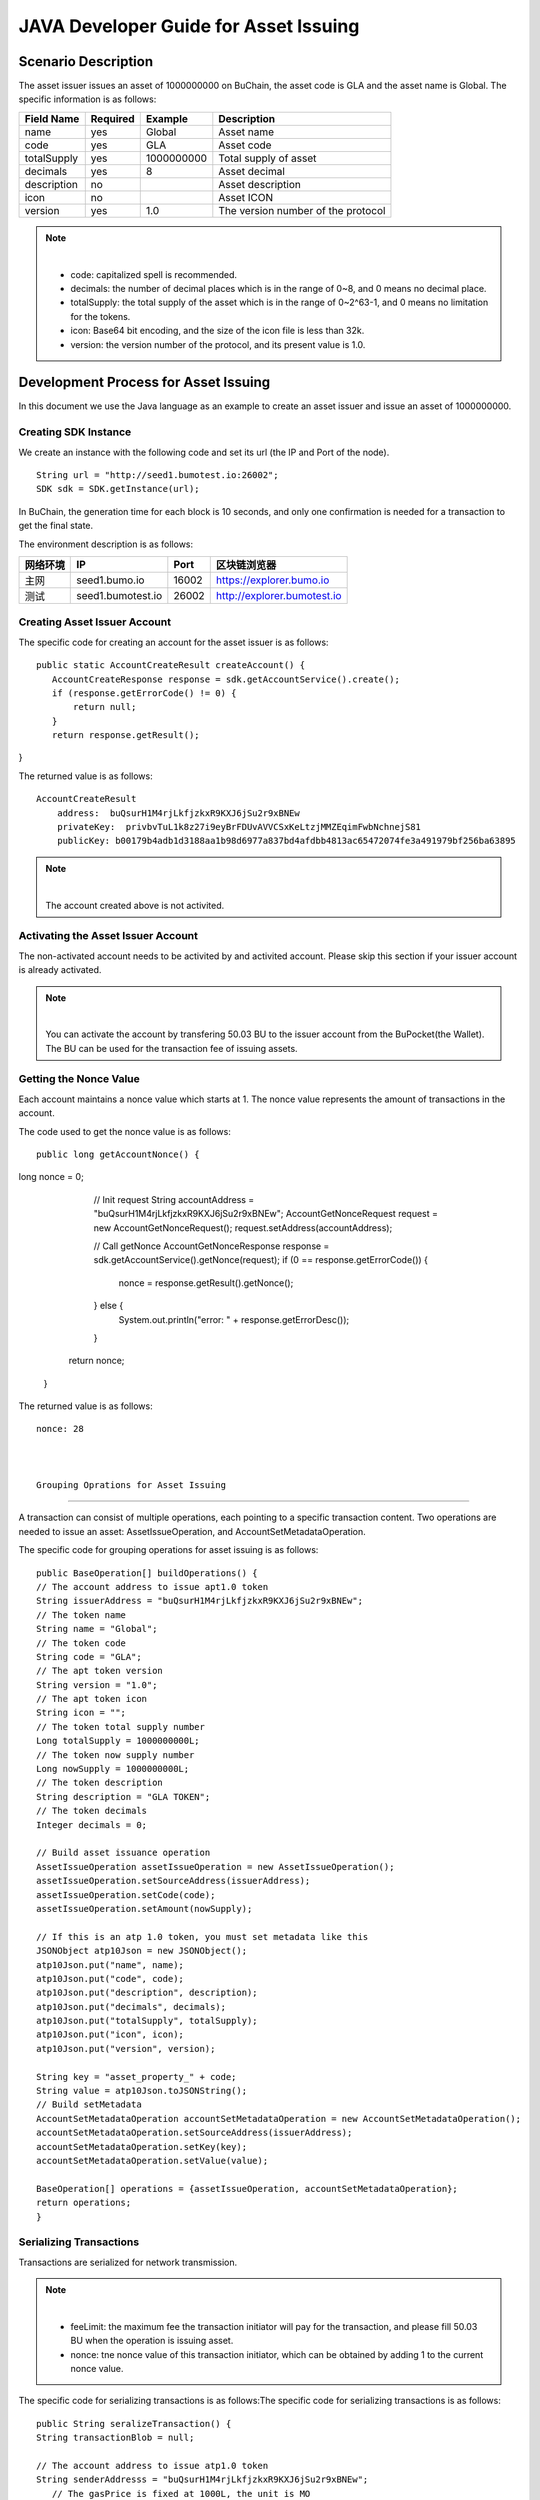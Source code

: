 JAVA Developer Guide for Asset Issuing
=======================================

Scenario Description
--------------------

The asset issuer issues an asset of 1000000000 on BuChain, the asset code is GLA and the asset name is Global. 
The specific information is as follows:

+-------------------------+----------+------------------+------------------------+
| Field Name              | Required | Example          | Description            |
+=========================+==========+==================+========================+
| name                    | yes      | Global           | Asset name             |
+-------------------------+----------+------------------+------------------------+
| code                    | yes      | GLA              | Asset code             |
+-------------------------+----------+------------------+------------------------+
| totalSupply             | yes      | 1000000000       | Total supply of asset  |
+-------------------------+----------+------------------+------------------------+
| decimals                | yes      | 8                | Asset decimal          |
+-------------------------+----------+------------------+------------------------+
| description             | no       |                  | Asset description      |
+-------------------------+----------+------------------+------------------------+
| icon                    | no       |                  | Asset ICON             |
+-------------------------+----------+------------------+------------------------+   
| version                 | yes      | 1.0              | The version number of  |     
|                         |          |                  | the protocol           |
+-------------------------+----------+------------------+------------------------+

.. note:: |
       - code: capitalized spell is recommended.

       - decimals: the number of decimal places which is in the range of 0~8, and 0 means no decimal place.

       - totalSupply: the total supply of the asset which is in the range of 0~2^63-1, and 0 means no limitation for the tokens.
      
       - icon:  Base64 bit encoding, and the size of the icon file is less than 32k.

       - version: the version number of the protocol, and its present value is 1.0.
        



Development Process for Asset Issuing
--------------------------------------

In this document we use the Java language as an example to create an asset issuer and issue an asset of 1000000000.

Creating SDK Instance
~~~~~~~~~~~~~~~~~~~~~~

We create an instance with the following code and set its url (the IP and Port of the node).

::

 String url = "http://seed1.bumotest.io:26002";
 SDK sdk = SDK.getInstance(url);

In BuChain, the generation time for each block is 10 seconds, and only one confirmation is needed for a transaction to get the final state.

The environment description is as follows:

+-------------------------+--------------------+------------------+----------------------------------+
| 网络环境                | IP                 | Port             | 区块链浏览器                     |
+=========================+====================+==================+==================================+
| 主网                    | seed1.bumo.io      | 16002            | https://explorer.bumo.io         |
+-------------------------+--------------------+------------------+----------------------------------+
| 测试                    | seed1.bumotest.io  | 26002            | http://explorer.bumotest.io      |
+-------------------------+--------------------+------------------+----------------------------------+

Creating Asset Issuer Account
~~~~~~~~~~~~~~~~~~~~~~~~~~~~~~~

The specific code for creating an account for the asset issuer is as follows:

::

 public static AccountCreateResult createAccount() {
    AccountCreateResponse response = sdk.getAccountService().create();
    if (response.getErrorCode() != 0) {
        return null;
    }
    return response.getResult();
}

The returned value is as follows:

::

 AccountCreateResult
     address:  buQsurH1M4rjLkfjzkxR9KXJ6jSu2r9xBNEw
     privateKey:  privbvTuL1k8z27i9eyBrFDUvAVVCSxKeLtzjMMZEqimFwbNchnejS81
     publicKey: b00179b4adb1d3188aa1b98d6977a837bd4afdbb4813ac65472074fe3a491979bf256ba63895

.. note:: |
       The account created above is not activited.


Activating the Asset Issuer Account
~~~~~~~~~~~~~~~~~~~~~~~~~~~~~~~~~~~~

The non-activated account needs to be activited by and activited account. Please skip this section if your issuer account is already activated.

.. note:: |
       You can activate the account by transfering 50.03 BU to the issuer account from the BuPocket(the Wallet). The BU can be used for the transaction fee of issuing assets.


Getting the Nonce Value 
~~~~~~~~~~~~~~~~~~~~~~~~

Each account maintains a nonce value which starts at 1. The nonce value represents the amount of transactions in the account.

The code used to get the nonce value is as follows:

::

 public long getAccountNonce() {
long nonce = 0;

    // Init request
    String accountAddress = "buQsurH1M4rjLkfjzkxR9KXJ6jSu2r9xBNEw";
    AccountGetNonceRequest request = new AccountGetNonceRequest();
    request.setAddress(accountAddress);

    // Call getNonce
    AccountGetNonceResponse response = sdk.getAccountService().getNonce(request);
    if (0 == response.getErrorCode()) {
        nonce = response.getResult().getNonce();
    } else {
        System.out.println("error: " + response.getErrorDesc());
    }
   return nonce;
 }

The returned value is as follows:

::

 nonce: 28

 
 
 Grouping Oprations for Asset Issuing
~~~~~~~~~~~~~~~~~~~~~~~~~~~~~~~~~~~~~~

A transaction can consist of multiple operations, each pointing to a specific transaction content.
Two operations are needed to issue an asset: AssetIssueOperation, and AccountSetMetadataOperation.

The specific code for grouping operations for asset issuing is as follows:

::

    public BaseOperation[] buildOperations() {
    // The account address to issue apt1.0 token
    String issuerAddress = "buQsurH1M4rjLkfjzkxR9KXJ6jSu2r9xBNEw";
    // The token name
    String name = "Global";
    // The token code
    String code = "GLA";
    // The apt token version
    String version = "1.0";
    // The apt token icon
    String icon = "";
    // The token total supply number
    Long totalSupply = 1000000000L;
    // The token now supply number
    Long nowSupply = 1000000000L;
    // The token description
    String description = "GLA TOKEN";
    // The token decimals
    Integer decimals = 0;

    // Build asset issuance operation
    AssetIssueOperation assetIssueOperation = new AssetIssueOperation();
    assetIssueOperation.setSourceAddress(issuerAddress);
    assetIssueOperation.setCode(code);
    assetIssueOperation.setAmount(nowSupply);

    // If this is an atp 1.0 token, you must set metadata like this
    JSONObject atp10Json = new JSONObject();
    atp10Json.put("name", name);
    atp10Json.put("code", code);
    atp10Json.put("description", description);
    atp10Json.put("decimals", decimals);
    atp10Json.put("totalSupply", totalSupply);
    atp10Json.put("icon", icon);
    atp10Json.put("version", version);

    String key = "asset_property_" + code;
    String value = atp10Json.toJSONString();
    // Build setMetadata
    AccountSetMetadataOperation accountSetMetadataOperation = new AccountSetMetadataOperation();
    accountSetMetadataOperation.setSourceAddress(issuerAddress);
    accountSetMetadataOperation.setKey(key);
    accountSetMetadataOperation.setValue(value);

    BaseOperation[] operations = {assetIssueOperation, accountSetMetadataOperation};
    return operations;
    }

Serializing Transactions
~~~~~~~~~~~~~~~~~~~~~~~~~

Transactions are serialized for network transmission.


.. note:: |
       - feeLimit: the maximum fee the transaction initiator will pay for the transaction, and please fill 50.03 BU when the operation is issuing asset.

       - nonce: tne nonce value of this transaction initiator,  which can be obtained by adding 1 to the current nonce value.



The specific code for serializing transactions is as follows:The specific code for serializing transactions is as follows:

::

 public String seralizeTransaction() {
 String transactionBlob = null;

 // The account address to issue atp1.0 token
 String senderAddresss = "buQsurH1M4rjLkfjzkxR9KXJ6jSu2r9xBNEw";
    // The gasPrice is fixed at 1000L, the unit is MO
    Long gasPrice = 1000L;
    // Set up the maximum cost 50.03BU
    Long feeLimit = ToBaseUnit.BU2MO("50.03");
    // Call the interface for getting the nonce value, and the nonce value is increased by 1.
 long nonce = getAccountNonce() + 1;
 // Call the interface for grouping oprations for asset issuing.
 BaseOperation[] operations = buildOperations ();

 // Build transaction  Blob
 TransactionBuildBlobRequest transactionBuildBlobRequest = new TransactionBuildBlobRequest();
 transactionBuildBlobRequest.setSourceAddress(senderAddresss);
 transactionBuildBlobRequest.setNonce(nonce);
 transactionBuildBlobRequest.setFeeLimit(feeLimit);
 transactionBuildBlobRequest.setGasPrice(gasPrice);
 for (int i = 0; i < operations.length; i++) {
    transactionBuildBlobRequest.addOperation(operations[i]);
 }
  TransactionBuildBlobResponse transactionBuildBlobResponse = sdk.getTransactionService().buildBlob(transactionBuildBlobRequest);
  if (transactionBuildBlobResponse.getErrorCode() == 0) {
 transactionBlob = transactionBuildBlobResponse. getResult().getTransactionBlob();
 } else {
    System.out.println("error: " + transactionBuildBlobResponse.getErrorDesc());
 }
 return transactionBlob;
 }



The returned value is as follows:

::

 transactionBlob: 
  0A2462755173757248314D34726A4C6B666A7A6B7852394B584A366A537532723978424E4577101C18C0F1CED
  11220E8073A350802122462755173757248314D34726A4C6B666A7A6B7852394B584A366A537532723978424E
  45772A0B0A03474C41108094EBDC033AB6010804122462755173757248314D34726A4C6B666A7A6B7852394B5
  84A366A537532723978424E45773A8B010A1261737365745F70726F70657274795F474C4112757B22636F6465
  223A22474C41222C22746F74616C537570706C79223A313030303030303030302C22646563696D616C73223A3
  02C226E616D65223A22474C41222C2269636F6E223A22222C226465736372697074696F6E223A22474C412054
  
  
Signing Transactions
~~~~~~~~~~~~~~~~~~~~

All transactions need to be signed to be valid. Signature data and public key are gererated from the transaction by signing to it.

The specific code for signing transactions is as follows:

::

 public Signature[] signTransaction() {
    Signature[] signatures = null;
    // The account private key to issue atp1.0 token
  String senderPrivateKey = " privbvTuL1k8z27i9eyBrFDUvAVVCSxKeLtzjMMZEqimFwbNchnejS81";
 //Call the interface for serializing transactions
 String transactionBlob = seralizeTransaction();

 // Sign transaction BLob
 TransactionSignRequest transactionSignRequest = new TransactionSignRequest();
 transactionSignRequest.setBlob(transactionBlob);
 transactionSignRequest.addPrivateKey(senderPrivateKey);
 TransactionSignResponse transactionSignResponse = sdk.getTransactionService().sign(transactionSignRequest);
 if (transactionSignResponse.getErrorCode() == 0) {
    signatures = transactionSignResponse.getResult().getSignatures();
 } else {
    System.out.println("error: " + transactionSignResponse.getErrorDesc());
 }
 return signatures;
 }


The returned value is as follows:
::

 signData: 6CEA42B11253BD49E7F1A0A90EB16448C6BC35E8684588DAB8C5D77B5E771BD5C7E1718942B32F9BDE14551866C00FEBA832D92F88755226434413F98E5A990C; 
 publicKey: b00179b4adb1d3188aa1b98d6977a837bd4afdbb4813ac65472074fe3a491979bf256ba63895


Sending Transactions
~~~~~~~~~~~~~~~~~~~~~

Sending transactions refers to sending the serialized transactions and the signatures to BuChain.


The specific code for sending transactions is as follows:
::

 public String submitTransaction() {
 String  hash = null;
 // Call the interface for serializing transactions
 String transactionBlob = seralizeTransaction();
 // Call the interface for signing transactions
 Signature[] signatures = signTransaction();

 // Submit transaction
 TransactionSubmitRequest transactionSubmitRequest = new TransactionSubmitRequest();
 transactionSubmitRequest.setTransactionBlob(transactionBlob);
 transactionSubmitRequest.setSignatures(signatures);
 TransactionSubmitResponse transactionSubmitResponse = sdk.getTransactionService().submit(transactionSubmitRequest);
 if (0 == transactionSubmitResponse.getErrorCode()) {
        hash = transactionSubmitResponse.getResult().getHash();
 } else {
        System.out.println("error: " + transactionSubmitResponse.getErrorDesc());
  }
 return  hash ;
}


The returned value is as follows:

::

 hash:  031fa9a7da6cf8777cdd55df782713d4d05e2465146a697832011b058c0a0cd8


Checking the Result of the Transaction Execution
~~~~~~~~~~~~~~~~~~~~~~~~~~~~~~~~~~~~~~~~~~~~~~~~

.. note:: |
       The result returned by sending transactions represents whether the transaction is submitted successfully, 
       and to check whether the transaction is executed successfully you have to perform one of the two operations: 


Querying from the Blockchain Browser
^^^^^^^^^^^^^^^^^^^^^^^^^^^^^^^^^^^^^^^^^^^

You can query the result from the BUMO Blockchain browser by the hash value you obtained above. The address of the main network is  `https://explorer.bumo.io`_  and the address of the test network is  `http://explorer.bumotest.io`_：

|BUBrowser|

The result returned is as follows:

|execution_result_of_transaction|


Querying by Calling the Interface
^^^^^^^^^^^^^^^^^^^^^^^^^^^^^^^^^^

The specific code to call the interface is as follows:

::

 public boolean checkTransactionStatus() {
    Boolean transactionStatus = false;
    // Call the interface for sending transactions
 String txHash = submitTransaction();
 // Wait for 10 seconds for the execution of the transaction
 try {
    Thread.sleep(10000);
 } catch (InterruptedException e) {
    e.printStackTrace();
 }
 // Init request
 TransactionGetInfoRequest request = new TransactionGetInfoRequest();
 request.setHash(txHash);

 // Call getInfo
 TransactionGetInfoResponse response = sdk.getTransactionService().getInfo(request);
 if (response.getErrorCode() == 0) {
    transactionStatus = true;
 } else {
    System.out.println("error: " + response.getErrorDesc());
  }
 return transactionStatus;
 }


The returned value is as follows:

::
 
 transactionStatus: true


.. |BUBrowser| image:: /docs/image/BUBrowser.png
.. |execution_result_of_transaction| image:: /docs/image/execution_result_of_transaction.png
